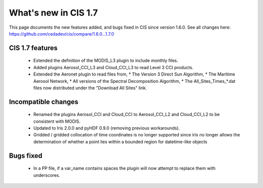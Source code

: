 
=====================
What's new in CIS 1.7
=====================

This page documents the new features added, and bugs fixed in CIS since version 1.6.0. See all changes here:
https://github.com/cedadev/cis/compare/1.6.0...1.7.0

CIS 1.7 features
================
 * Extended the definition of the MODIS_L3 plugin to include monthly files.
 * Added plugins Aerosol_CCI_L3 and Cloud_CCI_L3 to read Level 3 CCI products.
 * Extended the Aeronet plugin to read files from,
   * The Version 3 Direct Sun Algorithm,
   * The Maritime Aerosol Network,
   * All versions of the Spectral Decomposition Algorithm,
   * The All_Sites_Times_*.dat files now distributed under the "Download All Sites" link.

Incompatible changes
====================
 * Renamed the plugins Aerosol_CCI and Cloud_CCI to Aerosol_CCI_L2 and Cloud_CCI_L2 to be consistent with MODIS.
 * Updated to Iris 2.0.0 and pyHDF 0.9.0 (removing previous workarounds).
 * Gridded / gridded collocation of time coordinates is no longer supported since iris no longer allows the
   determination of whether a point lies within a bounded region for datetime-like objects

Bugs fixed
==========
 * In a PP file, if a var_name contains spaces the plugin will now attempt to replace them with underscores.